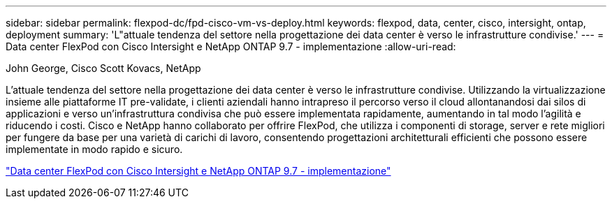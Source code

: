 ---
sidebar: sidebar 
permalink: flexpod-dc/fpd-cisco-vm-vs-deploy.html 
keywords: flexpod, data, center, cisco, intersight, ontap, deployment 
summary: 'L"attuale tendenza del settore nella progettazione dei data center è verso le infrastrutture condivise.' 
---
= Data center FlexPod con Cisco Intersight e NetApp ONTAP 9.7 - implementazione
:allow-uri-read: 


John George, Cisco Scott Kovacs, NetApp

[role="lead"]
L'attuale tendenza del settore nella progettazione dei data center è verso le infrastrutture condivise. Utilizzando la virtualizzazione insieme alle piattaforme IT pre-validate, i clienti aziendali hanno intrapreso il percorso verso il cloud allontanandosi dai silos di applicazioni e verso un'infrastruttura condivisa che può essere implementata rapidamente, aumentando in tal modo l'agilità e riducendo i costi. Cisco e NetApp hanno collaborato per offrire FlexPod, che utilizza i componenti di storage, server e rete migliori per fungere da base per una varietà di carichi di lavoro, consentendo progettazioni architetturali efficienti che possono essere implementate in modo rapido e sicuro.

link:https://www.cisco.com/c/en/us/td/docs/unified_computing/ucs/UCS_CVDs/fp_dc_ontap_97_ucs_4_vmw_vs_67_U3.html["Data center FlexPod con Cisco Intersight e NetApp ONTAP 9.7 - implementazione"^]
